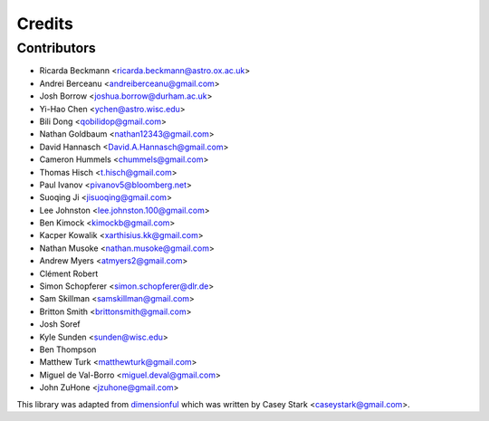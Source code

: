 =======
Credits
=======

Contributors
------------

* Ricarda Beckmann <ricarda.beckmann@astro.ox.ac.uk>
* Andrei Berceanu <andreiberceanu@gmail.com>
* Josh Borrow <joshua.borrow@durham.ac.uk>
* Yi-Hao Chen <ychen@astro.wisc.edu>
* Bili Dong <qobilidop@gmail.com>
* Nathan Goldbaum <nathan12343@gmail.com>
* David Hannasch <David.A.Hannasch@gmail.com>
* Cameron Hummels <chummels@gmail.com>
* Thomas Hisch <t.hisch@gmail.com>
* Paul Ivanov <pivanov5@bloomberg.net>
* Suoqing Ji <jisuoqing@gmail.com>
* Lee Johnston <lee.johnston.100@gmail.com>
* Ben Kimock <kimockb@gmail.com>
* Kacper Kowalik <xarthisius.kk@gmail.com>
* Nathan Musoke <nathan.musoke@gmail.com>
* Andrew Myers <atmyers2@gmail.com>
* Clément Robert
* Simon Schopferer <simon.schopferer@dlr.de>
* Sam Skillman <samskillman@gmail.com>
* Britton Smith <brittonsmith@gmail.com>
* Josh Soref
* Kyle Sunden <sunden@wisc.edu>
* Ben Thompson
* Matthew Turk <matthewturk@gmail.com>
* Miguel de Val-Borro <miguel.deval@gmail.com>
* John ZuHone <jzuhone@gmail.com>

This library was adapted from `dimensionful
<https://github.com/caseywstark/dimensionful>`_ which was written by Casey Stark
<caseystark@gmail.com>.
